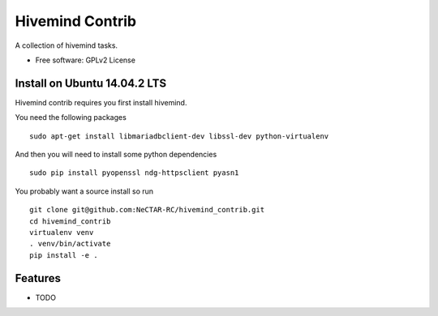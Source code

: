 ===============================
Hivemind Contrib
===============================

A collection of hivemind tasks.

* Free software: GPLv2 License

Install on Ubuntu 14.04.2 LTS
-----------------------------

Hivemind contrib requires you first install hivemind.

You need the following packages ::

  sudo apt-get install libmariadbclient-dev libssl-dev python-virtualenv

And then you will need to install some python dependencies ::

  sudo pip install pyopenssl ndg-httpsclient pyasn1

You probably want a source install so run ::

  git clone git@github.com:NeCTAR-RC/hivemind_contrib.git
  cd hivemind_contrib
  virtualenv venv
  . venv/bin/activate
  pip install -e .

Features
--------

* TODO
